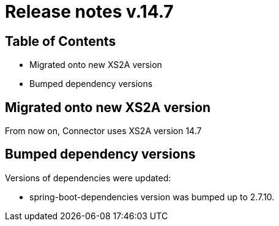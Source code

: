= Release notes v.14.7

== Table of Contents

* Migrated onto new XS2A version
* Bumped dependency versions

== Migrated onto new XS2A version

From now on, Connector uses XS2A version 14.7

== Bumped dependency versions

Versions of dependencies were updated:

- spring-boot-dependencies version was bumped up to 2.7.10.
